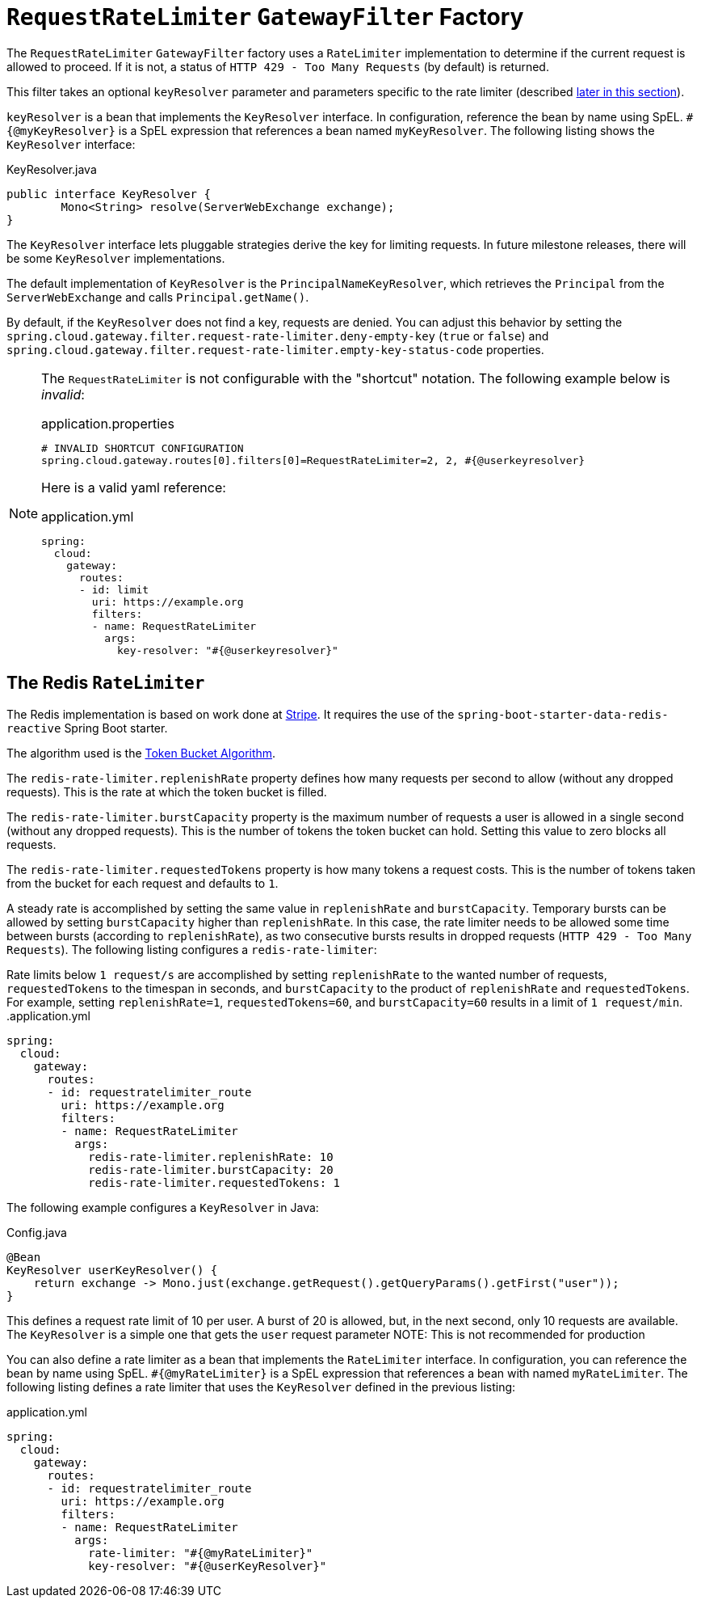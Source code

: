 [[requestratelimiter-gatewayfilter-factory]]
= `RequestRateLimiter` `GatewayFilter` Factory

The `RequestRateLimiter` `GatewayFilter` factory uses a `RateLimiter` implementation to determine if the current request is allowed to proceed. If it is not, a status of `HTTP 429 - Too Many Requests` (by default) is returned.

This filter takes an optional `keyResolver` parameter and parameters specific to the rate limiter (described xref:spring-cloud-gateway/gatewayfilter-factories/requestratelimiter-factory.adoc#key-resolver-section[later in this section]).

`keyResolver` is a bean that implements the `KeyResolver` interface.
In configuration, reference the bean by name using SpEL.
`#{@myKeyResolver}` is a SpEL expression that references a bean named `myKeyResolver`.
The following listing shows the `KeyResolver` interface:

.KeyResolver.java
[source,java]
----
public interface KeyResolver {
	Mono<String> resolve(ServerWebExchange exchange);
}
----

[[key-resolver-section]]
The `KeyResolver` interface lets pluggable strategies derive the key for limiting requests.
In future milestone releases, there will be some `KeyResolver` implementations.

The default implementation of `KeyResolver` is the `PrincipalNameKeyResolver`, which retrieves the `Principal` from the `ServerWebExchange` and calls `Principal.getName()`.

By default, if the `KeyResolver` does not find a key, requests are denied.
You can adjust this behavior by setting the `spring.cloud.gateway.filter.request-rate-limiter.deny-empty-key` (`true` or `false`) and `spring.cloud.gateway.filter.request-rate-limiter.empty-key-status-code` properties.

[NOTE]
=====
The `RequestRateLimiter` is not configurable with the "shortcut" notation. The following example below is _invalid_:

.application.properties
[source,properties]
----
# INVALID SHORTCUT CONFIGURATION
spring.cloud.gateway.routes[0].filters[0]=RequestRateLimiter=2, 2, #{@userkeyresolver}
----

Here is a valid yaml reference:

.application.yml
[source,yaml]
----
spring:
  cloud:
    gateway:
      routes:
      - id: limit
        uri: https://example.org
        filters:
        - name: RequestRateLimiter
          args:
            key-resolver: "#{@userkeyresolver}"
----
=====

[[redis-ratelimiter]]
== The Redis `RateLimiter`

The Redis implementation is based on work done at https://stripe.com/blog/rate-limiters[Stripe].
It requires the use of the `spring-boot-starter-data-redis-reactive` Spring Boot starter.

The algorithm used is the https://en.wikipedia.org/wiki/Token_bucket[Token Bucket Algorithm].

The `redis-rate-limiter.replenishRate` property defines how many requests per second to allow (without any dropped requests).
This is the rate at which the token bucket is filled.

The `redis-rate-limiter.burstCapacity` property is the maximum number of requests a user is allowed in a single second (without any dropped requests).
This is the number of tokens the token bucket can hold.
Setting this value to zero blocks all requests.

The `redis-rate-limiter.requestedTokens` property is how many tokens a request costs.
This is the number of tokens taken from the bucket for each request and defaults to `1`.

A steady rate is accomplished by setting the same value in `replenishRate` and `burstCapacity`.
Temporary bursts can be allowed by setting `burstCapacity` higher than `replenishRate`.
In this case, the rate limiter needs to be allowed some time between bursts (according to `replenishRate`), as two consecutive bursts results in dropped requests (`HTTP 429 - Too Many Requests`).
The following listing configures a `redis-rate-limiter`:

Rate limits below `1 request/s` are accomplished by setting `replenishRate` to the wanted number of requests, `requestedTokens` to the timespan in seconds, and `burstCapacity` to the product of `replenishRate` and `requestedTokens`.
For example, setting `replenishRate=1`, `requestedTokens=60`, and `burstCapacity=60` results in a limit of `1 request/min`.
.application.yml
[source,yaml]
----
spring:
  cloud:
    gateway:
      routes:
      - id: requestratelimiter_route
        uri: https://example.org
        filters:
        - name: RequestRateLimiter
          args:
            redis-rate-limiter.replenishRate: 10
            redis-rate-limiter.burstCapacity: 20
            redis-rate-limiter.requestedTokens: 1

----

The following example configures a `KeyResolver` in Java:

.Config.java
[source,java]
----
@Bean
KeyResolver userKeyResolver() {
    return exchange -> Mono.just(exchange.getRequest().getQueryParams().getFirst("user"));
}
----

This defines a request rate limit of 10 per user. A burst of 20 is allowed, but, in the next second, only 10 requests are available.
The `KeyResolver` is a simple one that gets the `user` request parameter
NOTE: This is not recommended for production

You can also define a rate limiter as a bean that implements the `RateLimiter` interface.
In configuration, you can reference the bean by name using SpEL.
`#{@myRateLimiter}` is a SpEL expression that references a bean with named `myRateLimiter`.
The following listing defines a rate limiter that uses the `KeyResolver` defined in the previous listing:

.application.yml
[source,yaml]
----
spring:
  cloud:
    gateway:
      routes:
      - id: requestratelimiter_route
        uri: https://example.org
        filters:
        - name: RequestRateLimiter
          args:
            rate-limiter: "#{@myRateLimiter}"
            key-resolver: "#{@userKeyResolver}"

----

